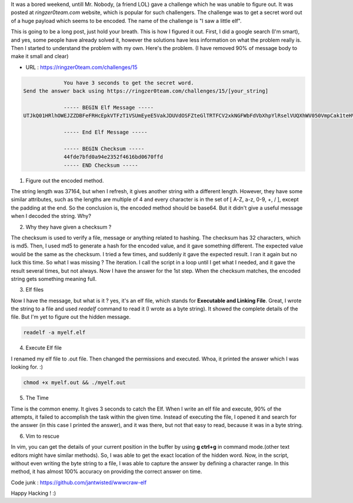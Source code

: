 .. title: I saw a little elf, let's catch him
.. slug: i-saw-a-little-elf-lets-catch-him
.. date: 2017-08-27 17:02:03 UTC
.. tags: elf, python
.. category: tech, fun
.. link: 
.. previewimage: /galleries/i-saw-a-little-elf/elf-meme.jpg 
.. description: Coding challenge from ringzer0team. I saw a little elf.
.. type: text


It was a bored weekend, untill Mr. Nobody, (a friend LOL) gave a challenge which he was unable to figure out.
It was posted at `ringzer0team.com` website, which is popular for such challengers. The challenge was to get
a secret word out of a huge payload which seems to be encoded. The name of the challenge is "I saw a little elf".

.. image:: /galleries/i-saw-a-little-elf/elf-meme.jpg

This is going to be a long post, just hold your breath. This is how I figured it out. First, I did a google search (I'm smart), and yes, some people have already solved it, however the solutions have less information on what the problem really is. Then I started to understand the problem with my own. Here's the problem. (I have removed 90% of message body to make it small and clear)

* URL : https://ringzer0team.com/challenges/15

.. code-block:: shell

		You have 3 seconds to get the secret word.
   Send the answer back using https://ringzer0team.com/challenges/15/[your_string]

		----- BEGIN Elf Message -----
   UTJkQ01HRlhOWEJZZDBFeFRHcEpkVTFzT1VSUmEyeE5VakJDUVdOSFZteGlTRTFCV2xkNGFWbFdVbXhpYlRselVUQXhWV050VmpCak1teHVXbGhLWmxSV1VrcFlkMEptV0RCU1QxSldPVVJVVmxKbVdIZENlbHB........etc

		----- End Elf Message -----

		----- BEGIN Checksum -----
		44fde7bfd0a94e2352f4616bd0670ffd
		----- END Checksum -----

		
1. Figure out the encoded method.

The string length was 37164, but when I refresh, it gives another string with a different length. However,  they have some similar attributes, such as the lengths are multiple of 4 and every character is in the set of [ A-Z, a-z, 0-9, +, / ], except the padding at the end. So the conclusion is, the encoded method should be base64. But it didn't give a useful
message when I decoded the string. Why?

2. Why they have given a checksum ?

The checksum is used to verify a file, message or anything related to hashing. The checksum has 32 characters, which is md5.
Then, I used md5 to generate a hash for the encoded value, and it gave something different. The expected value would be the same as the checksum. I tried a few times, and suddenly it gave the expected result. I ran it again but no luck this time. So what I was missing ? The iteration. I call the script in a loop until I get what I needed, and it gave the result several times, but not always. Now I have the answer for the 1st step. When the checksum matches, the encoded string gets something meaning full.

3. Elf files

Now I have the message, but what is it ? yes, it's an elf file, which stands for **Executable and Linking File**. Great, I wrote the string to a file and used `readelf` command to read it (I wrote as a byte string). It showed the complete details of the file. But I'm yet to figure out the hidden message.

.. code-block:: shell

   readelf -a myelf.elf

4. Execute Elf file

I renamed my elf file to .out file. Then changed the permissions and executed. Whoa, it printed the answer which I was looking for. :)

.. code-block:: shell

   chmod +x myelf.out && ./myelf.out

5. The Time

Time is the common enemy. It gives 3 seconds to catch the Elf. When I write an elf file and execute, 90% of the attempts, it failed to accomplish the task within the given time. Instead of executing the file, I opened it and search for the answer (in this case I printed the answer), and it was there, but not that easy to read, because it was in a byte string.
   
6. Vim to rescue

In vim, you can get the details of your current position in the buffer by using **g ctrl+g** in command mode.(other text editors might have similar methods). So, I was able to get the exact location of the hidden word. Now, in the script, without even writing the byte string to a file, I was able to capture the answer by defining a character range. In this method, it has almost 100% accuracy on providing the correct answer on time.

Code junk : https://github.com/jantwisted/wwwcraw-elf

Happy Hacking ! :)
